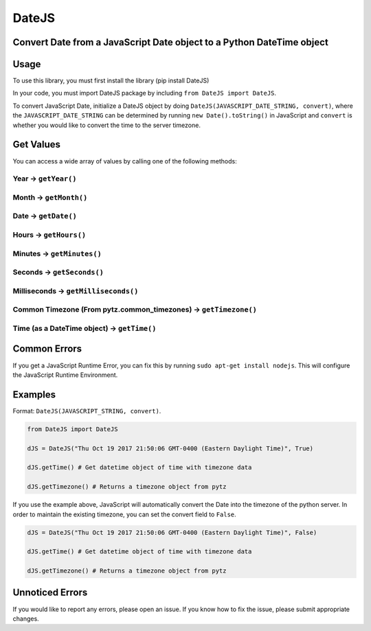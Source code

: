 DateJS |Build Status|
=====================

Convert Date from a JavaScript Date object to a Python DateTime object
----------------------------------------------------------------------

Usage
-----

To use this library, you must first install the library (pip install
DateJS)

In your code, you must import DateJS package by including
``from DateJS import DateJS``.

To convert JavaScript Date, initialize a DateJS object by doing
``DateJS(JAVASCRIPT_DATE_STRING, convert)``, where the
``JAVASCRIPT_DATE_STRING`` can be determined by running
``new Date().toString()`` in JavaScript and ``convert`` is whether you
would like to convert the time to the server timezone.

Get Values
----------

You can access a wide array of values by calling one of the following
methods:

Year -> ``getYear()``
^^^^^^^^^^^^^^^^^^^^^

Month -> ``getMonth()``
^^^^^^^^^^^^^^^^^^^^^^^

Date -> ``getDate()``
^^^^^^^^^^^^^^^^^^^^^

Hours -> ``getHours()``
^^^^^^^^^^^^^^^^^^^^^^^

Minutes -> ``getMinutes()``
^^^^^^^^^^^^^^^^^^^^^^^^^^^

Seconds -> ``getSeconds()``
^^^^^^^^^^^^^^^^^^^^^^^^^^^

Milliseconds -> ``getMilliseconds()``
^^^^^^^^^^^^^^^^^^^^^^^^^^^^^^^^^^^^^

Common Timezone (From pytz.common_timezones) -> ``getTimezone()``
^^^^^^^^^^^^^^^^^^^^^^^^^^^^^^^^^^^^^^^^^^^^^^^^^^^^^^^^^^^^^^^^^

Time (as a DateTime object) -> ``getTime()``
^^^^^^^^^^^^^^^^^^^^^^^^^^^^^^^^^^^^^^^^^^^^

Common Errors
-------------

If you get a JavaScript Runtime Error, you can fix this by running
``sudo apt-get install nodejs``. This will configure the JavaScript
Runtime Environment.

Examples
--------

Format: ``DateJS(JAVASCRIPT_STRING, convert)``.

.. code:: python

   from DateJS import DateJS

   dJS = DateJS("Thu Oct 19 2017 21:50:06 GMT-0400 (Eastern Daylight Time)", True)

   dJS.getTime() # Get datetime object of time with timezone data

   dJS.getTimezone() # Returns a timezone object from pytz

If you use the example above, JavaScript will automatically convert the
Date into the timezone of the python server. In order to maintain the
existing timezone, you can set the convert field to ``False``.

.. code:: python


   dJS = DateJS("Thu Oct 19 2017 21:50:06 GMT-0400 (Eastern Daylight Time)", False)

   dJS.getTime() # Get datetime object of time with timezone data

   dJS.getTimezone() # Returns a timezone object from pytz

Unnoticed Errors
----------------

If you would like to report any errors, please open an issue. If you
know how to fix the issue, please submit appropriate changes.

.. |Build Status| image:: https://travis-ci.org/rithik/DateJS.svg?branch=master

